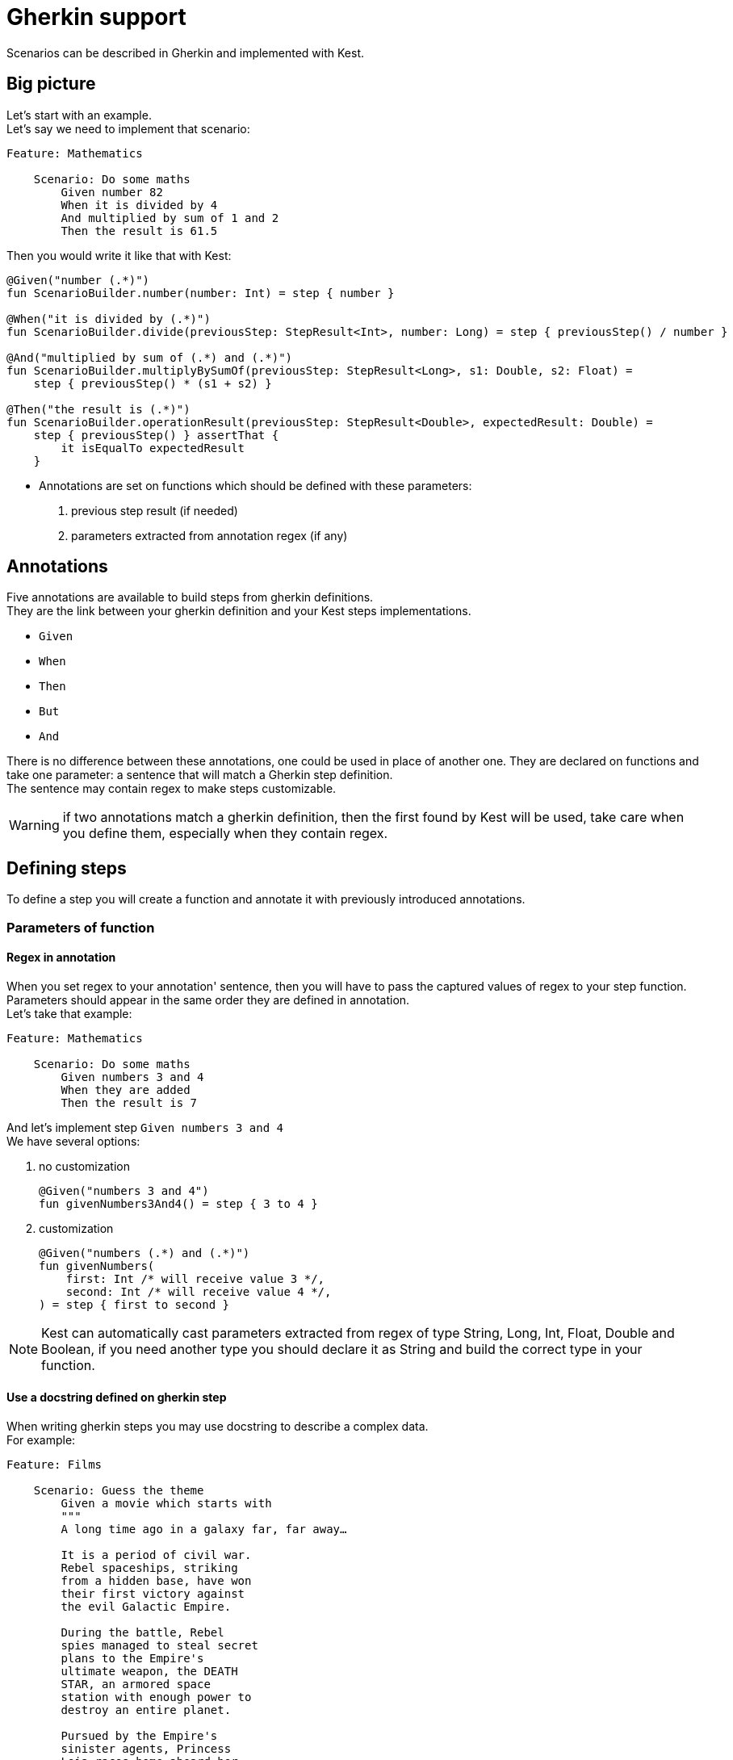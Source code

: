 = Gherkin support

Scenarios can be described in Gherkin and implemented with Kest.

== Big picture

Let's start with an example. +
Let's say we need to implement that scenario:

[source, gherkin]
----
Feature: Mathematics

    Scenario: Do some maths
        Given number 82
        When it is divided by 4
        And multiplied by sum of 1 and 2
        Then the result is 61.5
----

Then you would write it like that with Kest:
[source, kotlin]
----
@Given("number (.*)")
fun ScenarioBuilder.number(number: Int) = step { number }

@When("it is divided by (.*)")
fun ScenarioBuilder.divide(previousStep: StepResult<Int>, number: Long) = step { previousStep() / number }

@And("multiplied by sum of (.*) and (.*)")
fun ScenarioBuilder.multiplyBySumOf(previousStep: StepResult<Long>, s1: Double, s2: Float) =
    step { previousStep() * (s1 + s2) }

@Then("the result is (.*)")
fun ScenarioBuilder.operationResult(previousStep: StepResult<Double>, expectedResult: Double) =
    step { previousStep() } assertThat {
        it isEqualTo expectedResult
    }
----

* Annotations are set on functions which should be defined with these parameters:
    . previous step result (if needed)
    . parameters extracted from annotation regex (if any)

== Annotations

Five annotations are available to build steps from gherkin definitions. +
They are the link between your gherkin definition and your Kest steps implementations.

* `Given`
* `When`
* `Then`
* `But`
* `And`

There is no difference between these annotations, one could be used in place of another one.
They are declared on functions and take one parameter: a sentence that will match a Gherkin step definition. +
The sentence may contain regex to make steps customizable.

WARNING: if two annotations match a gherkin definition, then the first found by Kest will be used, take care when you define them, especially when they contain regex.

== Defining steps

To define a step you will create a function and annotate it with previously introduced annotations.

=== Parameters of function

==== Regex in annotation
When you set regex to your annotation' sentence, then you will have to pass the captured values of regex to your step function. +
Parameters should appear in the same order they are defined in annotation. +
Let's take that example:
[source, gherkin]
----
Feature: Mathematics

    Scenario: Do some maths
        Given numbers 3 and 4
        When they are added
        Then the result is 7
----
And let's implement step `Given numbers 3 and 4` +
We have several options:

. no customization +
+
----
@Given("numbers 3 and 4")
fun givenNumbers3And4() = step { 3 to 4 }
----
. customization +
+
----
@Given("numbers (.*) and (.*)")
fun givenNumbers(
    first: Int /* will receive value 3 */,
    second: Int /* will receive value 4 */,
) = step { first to second }
----

NOTE: Kest can automatically cast parameters extracted from regex of type String, Long, Int, Float, Double and Boolean, if you need another type you should declare it as String and build the correct type in your function.

==== Use a docstring defined on gherkin step

When writing gherkin steps you may use docstring to describe a complex data. +
For example:
[source, gherkin]
----
Feature: Films

    Scenario: Guess the theme
        Given a movie which starts with
        """
        A long time ago in a galaxy far, far away…

        It is a period of civil war.
        Rebel spaceships, striking
        from a hidden base, have won
        their first victory against
        the evil Galactic Empire.

        During the battle, Rebel
        spies managed to steal secret
        plans to the Empire's
        ultimate weapon, the DEATH
        STAR, an armored space
        station with enough power to
        destroy an entire planet.

        Pursued by the Empire's
        sinister agents, Princess
        Leia races home aboard her
        starship, custodian of the
        stolen plans that can save
        her people and restore
        freedom to the galaxy....
        """
        When it is displayed
        Then I hear "Main Title" from Star Wars: A New Hope
----
In that case you would implement it this way:
[source, kotlin]
----
@Given("a movie which starts with")
fun aMovieWhichStartsWith(text: String) = step { text }
----

More precisely, the docstring parameter must be the *LAST* parameter of your function.

==== Use the result of a previous step

If you need to reuse the result of a previous step you will have to declare it as first parameter of your function. +
Let's take that example:
[source, gherkin]
----
Feature: Mathematics

    Scenario: Do some maths
        Given numbers 3 and 4
        When they are added
        Then the result is 7
----
And let's implement step `When they are added` +
We will define it like this:
[source, kotlin]
----
@When("they are added")
fun theyAreAdded(previsousStep: StepResult<Pair<Int, Int>>) = step { previsousStep().first + previousStep().second }
----
let's implement step `Then the result is 7` +
[source, kotlin]
----
@Then("the result is (.*)")
fun theResultIs(previsousStep: StepResult<Int>, expectedResult: Int) = step { previsousStep() } assertThat { it isEqualTo expectedResult }
----

== Keep a context during scenario

You may one to keep a context while playing a gherkin scenario. +
It could be useful if you want to perform cleanups at the end oy your scenario: you could store everything you built in context and then end scenario with a cleanup step that would be responsible of cleaning all things stored in context.

For that:

. define a Context class that will extend `GherkinContext`
. at the end of a step call function `setGherkinScenarioContext<You_Context_Class>`
+
[source, kotlin]
----
data class MyContext(val stuff: List<String>): GherkinContext
scenario {

    step {
        "A long time ago in a galaxy far, far away…"
    } setGherkinScenarioContext  { context: MyContext?, stepRes ->

        context?.copy(stuff = context.stuff + listOf(stepRes)) ?: MyContext(listOf(stepRes))

    }
}
----
+
`setGherkinScenarioContext` takes as parameter a lambda that will be invoked with: +

.. current Gherkin Context (may be null if invoked for the first time)
.. the result of the step where you are invoking it.

The lambda should return the new value for your Gherkin Context.


== Play Gherkin scenarios

=== Default way

To allow Kest to detect your gherkin scenario you need to declare a class with `KestGherkin`annotation, it takes two parameters:
. `path`: classpath location where gherkin definitions are stored
. `stepDefinitionsPackage`: package where gherkin definition steps are implemented

By default `path`takes value `/gherkin` so no need to set it if you store your definitions in `src/test/resources/gherkin`

=== Custom way

If your Gherkin definitions are stored outside from your classpath you may use annotation `KestGherkinCustom` which will take an additional parameter `sourceProvider: +
`sourceProvider` is a KClass of an implementation of `KestGherkinFeaturesProvider`, in that implementation it is up to you to retrieve your Gherkin Features from wherever you need return them as a list of Strings
